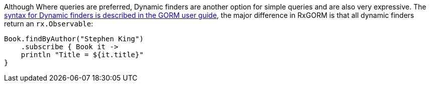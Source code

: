 Although Where queries are preferred, Dynamic finders are another option for simple queries and are also very expressive. The http://docs.grails.org/latest/guide/GORM.html#finders[syntax for Dynamic finders is described in the GORM user guide], the major difference in RxGORM is that all dynamic finders return an `rx.Observable`:

[source,groovy]
----
Book.findByAuthor("Stephen King")
    .subscribe { Book it ->
    println "Title = ${it.title}"
}
----
